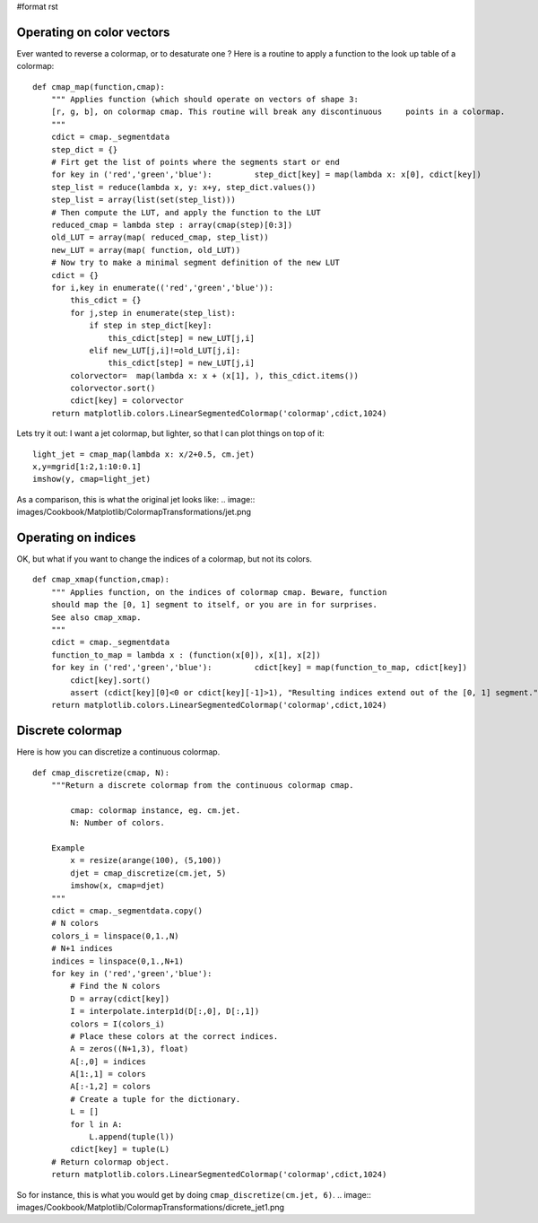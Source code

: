 #format rst

Operating on color vectors
==========================

Ever wanted to reverse a colormap, or to desaturate one ? Here is a routine to apply a function to the look up table of a colormap:

::

   def cmap_map(function,cmap):
       """ Applies function (which should operate on vectors of shape 3:
       [r, g, b], on colormap cmap. This routine will break any discontinuous     points in a colormap.
       """
       cdict = cmap._segmentdata
       step_dict = {}
       # Firt get the list of points where the segments start or end
       for key in ('red','green','blue'):         step_dict[key] = map(lambda x: x[0], cdict[key])
       step_list = reduce(lambda x, y: x+y, step_dict.values())
       step_list = array(list(set(step_list)))
       # Then compute the LUT, and apply the function to the LUT
       reduced_cmap = lambda step : array(cmap(step)[0:3])
       old_LUT = array(map( reduced_cmap, step_list))
       new_LUT = array(map( function, old_LUT))
       # Now try to make a minimal segment definition of the new LUT
       cdict = {}
       for i,key in enumerate(('red','green','blue')):
           this_cdict = {}
           for j,step in enumerate(step_list):
               if step in step_dict[key]:
                   this_cdict[step] = new_LUT[j,i]
               elif new_LUT[j,i]!=old_LUT[j,i]:
                   this_cdict[step] = new_LUT[j,i]
           colorvector=  map(lambda x: x + (x[1], ), this_cdict.items())
           colorvector.sort()
           cdict[key] = colorvector
       return matplotlib.colors.LinearSegmentedColormap('colormap',cdict,1024)

Lets try it out: I want a jet colormap, but lighter, so that I can plot things on top of it:

::

   light_jet = cmap_map(lambda x: x/2+0.5, cm.jet)
   x,y=mgrid[1:2,1:10:0.1]
   imshow(y, cmap=light_jet)


.. image:: images/Cookbook/Matplotlib/ColormapTransformations/light_jet4.png

As a comparison, this is what the original jet looks like:
.. image:: images/Cookbook/Matplotlib/ColormapTransformations/jet.png

Operating on indices
====================

OK, but what if you want to change the indices of a colormap, but not its colors.

::

   def cmap_xmap(function,cmap):
       """ Applies function, on the indices of colormap cmap. Beware, function
       should map the [0, 1] segment to itself, or you are in for surprises.
       See also cmap_xmap.
       """
       cdict = cmap._segmentdata
       function_to_map = lambda x : (function(x[0]), x[1], x[2])
       for key in ('red','green','blue'):         cdict[key] = map(function_to_map, cdict[key])
           cdict[key].sort()
           assert (cdict[key][0]<0 or cdict[key][-1]>1), "Resulting indices extend out of the [0, 1] segment."
       return matplotlib.colors.LinearSegmentedColormap('colormap',cdict,1024)

Discrete colormap
=================

Here is how you can discretize a continuous colormap.

::

   def cmap_discretize(cmap, N):
       """Return a discrete colormap from the continuous colormap cmap.

           cmap: colormap instance, eg. cm.jet.
           N: Number of colors.

       Example
           x = resize(arange(100), (5,100))
           djet = cmap_discretize(cm.jet, 5)
           imshow(x, cmap=djet)
       """
       cdict = cmap._segmentdata.copy()
       # N colors
       colors_i = linspace(0,1.,N)
       # N+1 indices
       indices = linspace(0,1.,N+1)
       for key in ('red','green','blue'):
           # Find the N colors
           D = array(cdict[key])
           I = interpolate.interp1d(D[:,0], D[:,1])
           colors = I(colors_i)
           # Place these colors at the correct indices.
           A = zeros((N+1,3), float)
           A[:,0] = indices
           A[1:,1] = colors
           A[:-1,2] = colors
           # Create a tuple for the dictionary.
           L = []
           for l in A:
               L.append(tuple(l))
           cdict[key] = tuple(L)
       # Return colormap object.
       return matplotlib.colors.LinearSegmentedColormap('colormap',cdict,1024)

So for instance, this is what you would get by doing ``cmap_discretize(cm.jet, 6)``.
.. image:: images/Cookbook/Matplotlib/ColormapTransformations/dicrete_jet1.png

